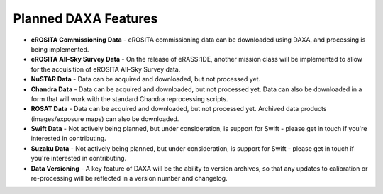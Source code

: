Planned DAXA Features
========================

* **eROSITA Commissioning Data** - eROSITA commissioning data can be downloaded using DAXA, and processing is being implemented.

* **eROSITA All-Sky Survey Data** - On the release of eRASS:1DE, another mission class will be implemented to allow for the acquisition of eROSITA All-Sky Survey data.

* **NuSTAR Data** - Data can be acquired and downloaded, but not processed yet.

* **Chandra Data** - Data can be acquired and downloaded, but not processed yet. Data can also be downloaded in a form that will work with the standard Chandra reprocessing scripts.

* **ROSAT Data** - Data can be acquired and downloaded, but not processed yet. Archived data products (images/exposure maps) can also be downloaded.

* **Swift Data** - Not actively being planned, but under consideration, is support for Swift - please get in touch if you're interested in contributing.

* **Suzaku Data** - Not actively being planned, but under consideration, is support for Swift - please get in touch if you're interested in contributing.

* **Data Versioning** - A key feature of DAXA will be the ability to version archives, so that any updates to calibration or re-processing will be reflected in a version number and changelog.
